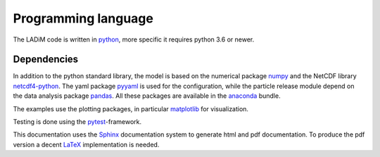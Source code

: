 Programming language
====================

The LADiM code is written in `python <https://www.python.org>`_, more
specific it requires python 3.6 or newer.

Dependencies
------------

In addition to the python standard library, the model is based on the numerical
package `numpy <http:www.numpy.org>`_ and the NetCDF library `netcdf4-python
<http://unidata.github.io/netcdf4-python>`_. The yaml package
`pyyaml <http://pyyaml.org>`_ is used for the configuration, while the particle
release module depend on the data analysis package
`pandas <http://pandas.pydata.org>`_. All these packages are available in the
`anaconda <https://www.continuum.io/anaconda-overview>`_ bundle.

The examples use the plotting packages, in particular `matplotlib <http://matplotlib.org>`_ for visualization.

Testing is done using the `pytest <http://doc.pytest.org>`_-framework.

This documentation uses the `Sphinx <http://www.sphinx-doc.org>`_
documentation system to generate html and pdf documentation. To produce the
pdf version a decent `LaTeX <https://www.latex-project.org>`_ implementation
is needed.